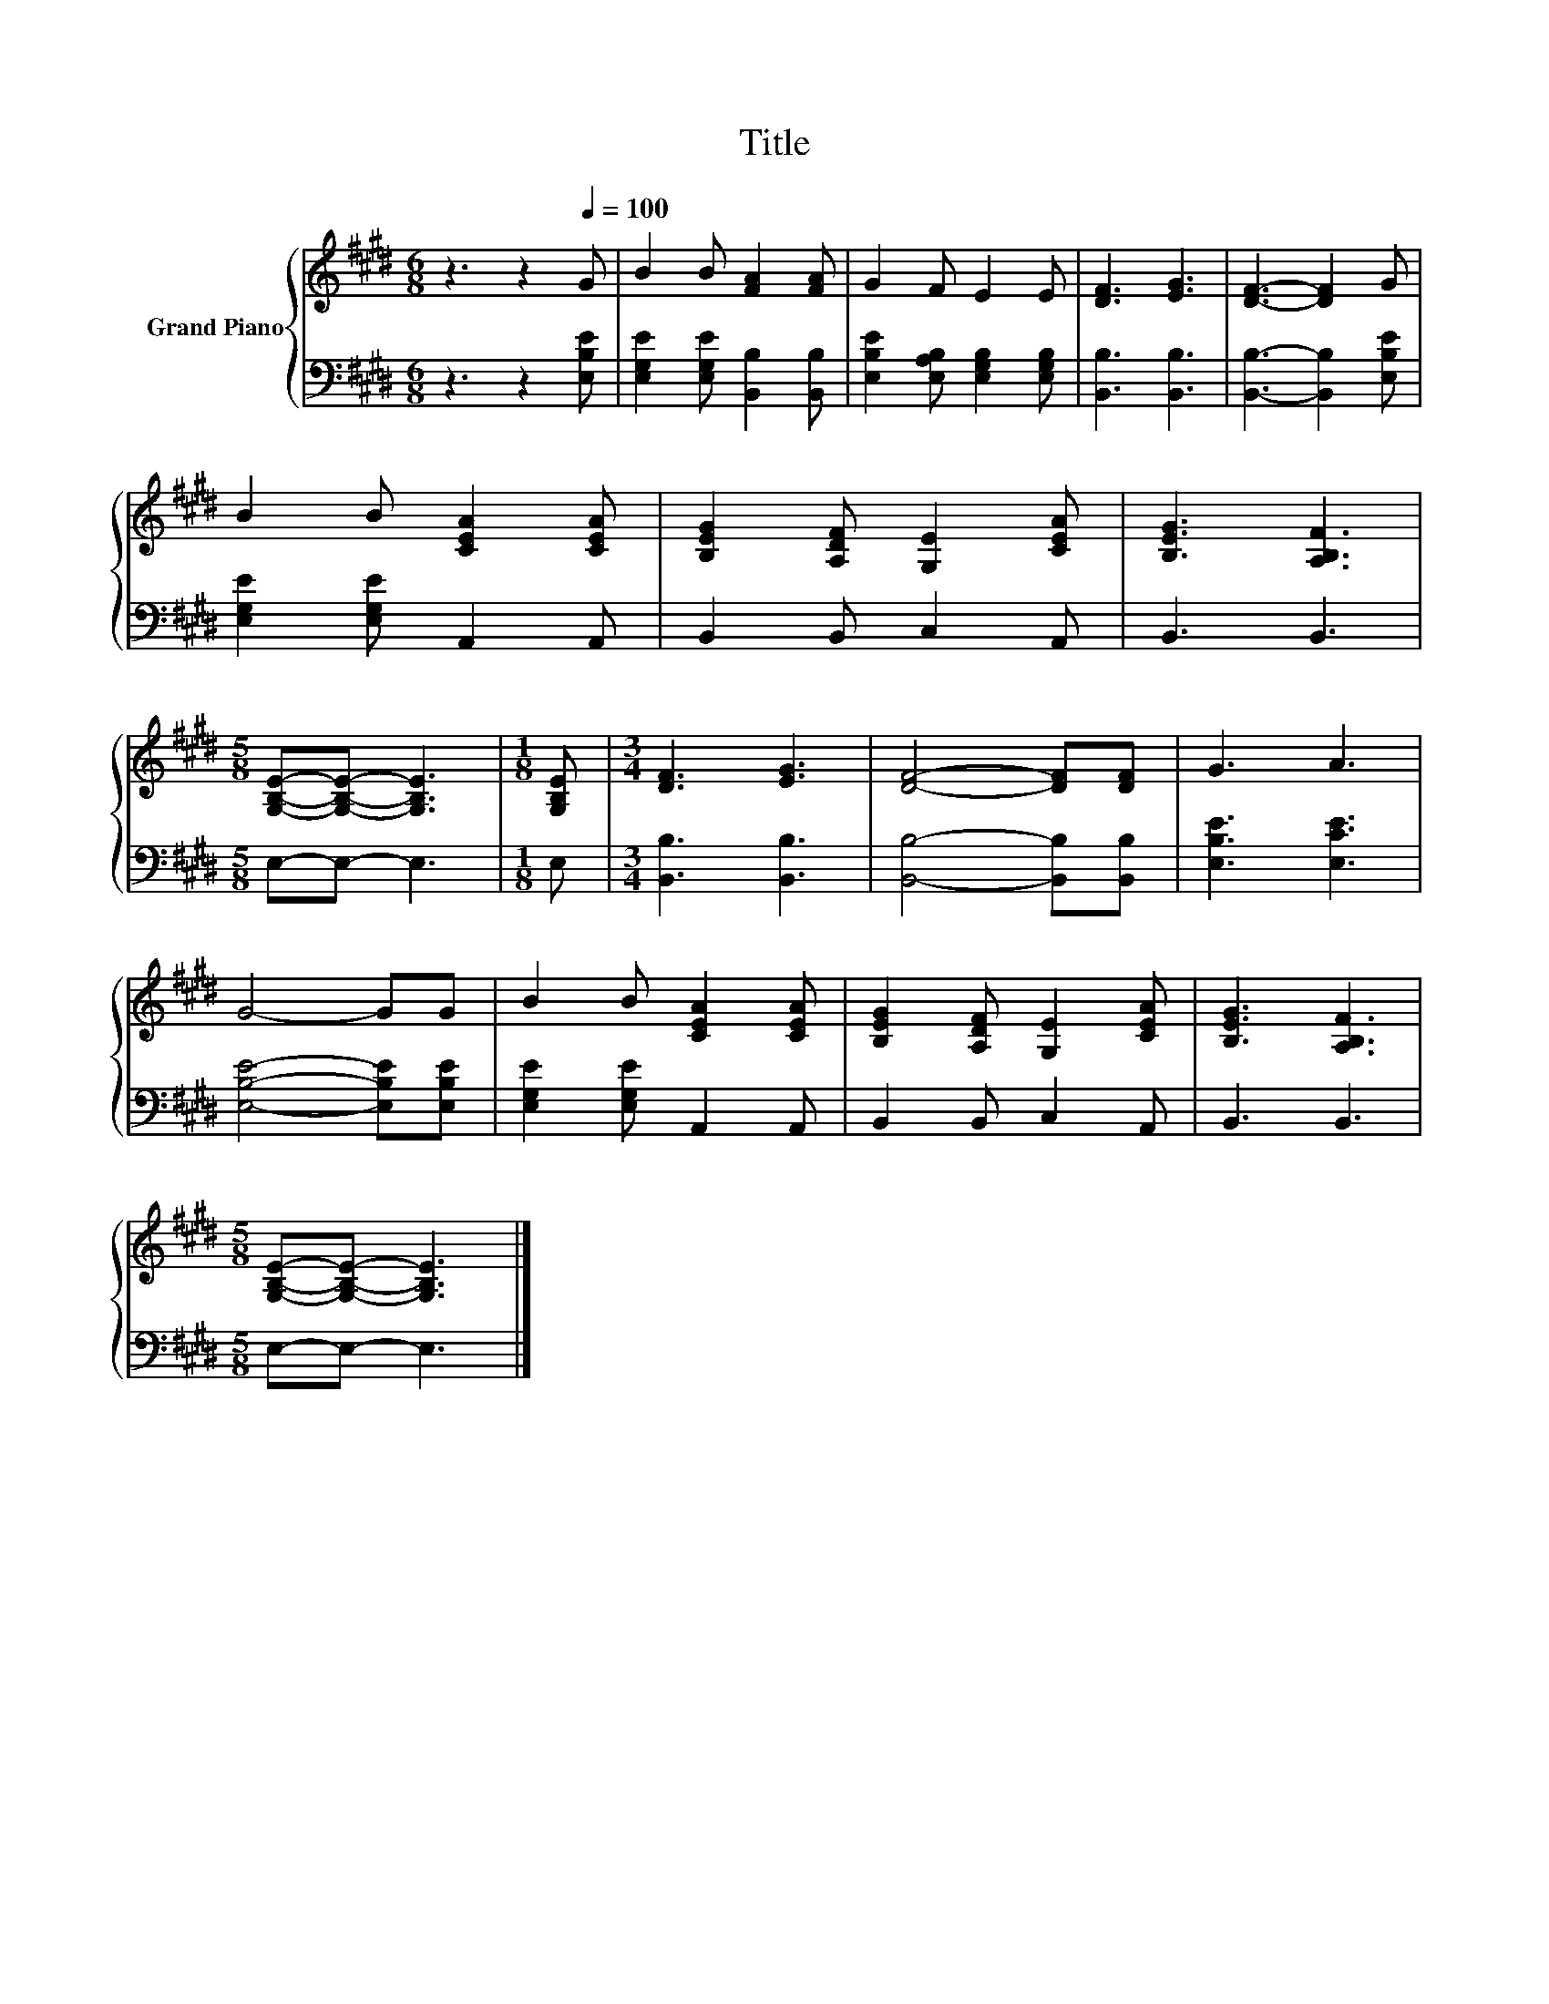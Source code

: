X:1
T:Title
%%score { 1 | 2 }
L:1/8
M:6/8
K:E
V:1 treble nm="Grand Piano"
V:2 bass 
V:1
 z3 z2[Q:1/4=100] G | B2 B [FA]2 [FA] | G2 F E2 E | [DF]3 [EG]3 | [DF]3- [DF]2 G | %5
 B2 B [CEA]2 [CEA] | [B,EG]2 [A,DF] [G,E]2 [CEA] | [B,EG]3 [A,B,F]3 | %8
[M:5/8] [G,B,E]-[G,B,E]- [G,B,E]3 |[M:1/8] [G,B,E] |[M:3/4] [DF]3 [EG]3 | [DF]4- [DF][DF] | G3 A3 | %13
 G4- GG | B2 B [CEA]2 [CEA] | [B,EG]2 [A,DF] [G,E]2 [CEA] | [B,EG]3 [A,B,F]3 | %17
[M:5/8] [G,B,E]-[G,B,E]- [G,B,E]3 |] %18
V:2
 z3 z2 [E,B,E] | [E,G,E]2 [E,G,E] [B,,B,]2 [B,,B,] | [E,B,E]2 [E,A,B,] [E,G,B,]2 [E,G,B,] | %3
 [B,,B,]3 [B,,B,]3 | [B,,B,]3- [B,,B,]2 [E,B,E] | [E,G,E]2 [E,G,E] A,,2 A,, | B,,2 B,, C,2 A,, | %7
 B,,3 B,,3 |[M:5/8] E,-E,- E,3 |[M:1/8] E, |[M:3/4] [B,,B,]3 [B,,B,]3 | [B,,B,]4- [B,,B,][B,,B,] | %12
 [E,B,E]3 [E,CE]3 | [E,B,E]4- [E,B,E][E,B,E] | [E,G,E]2 [E,G,E] A,,2 A,, | B,,2 B,, C,2 A,, | %16
 B,,3 B,,3 |[M:5/8] E,-E,- E,3 |] %18

